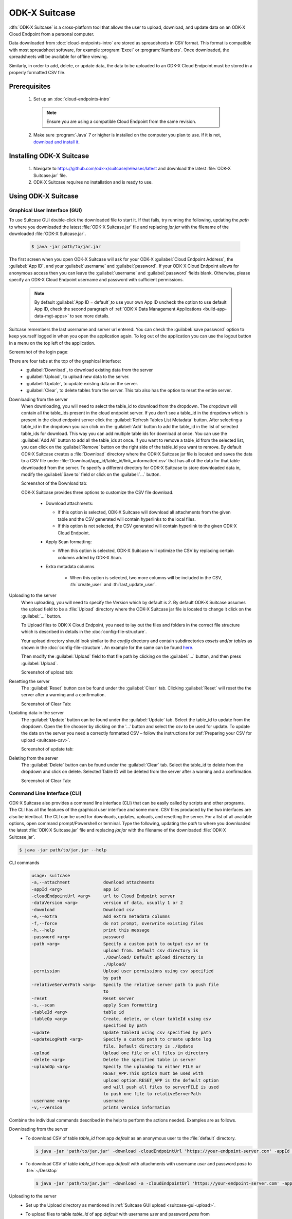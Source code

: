 ODK-X Suitcase
=================

.. _suitcase-intro:

:dfn:`ODK-X Suitcase` is a cross-platform tool that allows the user to upload, download, and update data on an ODK-X Cloud Endpoint from a personal computer.

Data downloaded from :doc:`cloud-endpoints-intro` are stored as spreadsheets in CSV format. This format is compatible with most spreadsheet software,
for example :program:`Excel` or :program:`Numbers`. Once downloaded, the spreadsheets will be available for offline viewing.

Similarly, in order to add, delete, or update data, the data to be uploaded to an ODK-X Cloud Endpoint must be stored in a properly formatted CSV file.

.. _suitcase-install:

.. _suitcase-install-prereqs:

Prerequisites
-----------------------

  1. Set up an :doc:`cloud-endpoints-intro`

    .. note::

      Ensure you are using a compatible Cloud Endpoint from the same revision.

  2. Make sure :program:`Java` 7 or higher is installed on the computer you plan to use. If it is not, `download and install it <https://java.com/en/download/>`_.

.. _suitcase-intstall-app:

Installing ODK-X Suitcase
------------------------------

  1. Navigate to https://github.com/odk-x/suitcase/releases/latest and download the latest :file:`ODK-X Suitcase.jar` file.

  2. ODK-X Suitcase requires no installation and is ready to use.

.. _suitcase-use-app:

Using ODK-X Suitcase
------------------------------

.. _suitcase-using:

.. _suitcase-using-gui:

Graphical User Interface (GUI)
~~~~~~~~~~~~~~~~~~~~~~~~~~~~~~~~~

To use Suitcase GUI double-click the downloaded file to start it. If that fails, try running the following,
updating the *path* to where you downloaded the latest :file:`ODK-X Suitcase.jar` file and
replacing *jar.jar* with the filename of the downloaded :file:`ODK-X Suitcase.jar`.

    .. code-block:: console

      $ java -jar path/to/jar.jar

The first screen when you open ODK-X Suitcase will ask for your
ODK-X :guilabel:`Cloud Endpoint Address`, the :guilabel:`App ID`, and your :guilabel:`username` and :guilabel:`password`. If your ODK-X Cloud Endpoint allows for anonymous access then you can leave the :guilabel:`username` and :guilabel:`password` fields blank.
Otherwise, please specify an ODK-X Cloud Endpoint username and password with sufficient permissions.

  .. note:: 
    By default :guilabel:`App ID = default`,to use your own App ID uncheck the option to use default App ID, check the second paragraph of :ref:`ODK-X Data Management Applications <build-app-data-mgt-apps>` to see more details.

Suitcase remembers the last username and server url entered. You can check the :guilabel:`save password` option to keep yourself logged in when you open the application again. To log out of the application you can use the logout button in a menu on the top left of the application.

Screenshot of the login page:

.. image:: /img/suitcase-intro/login_screen.png
   :width: 600

There are four tabs at the top of the graphical interface:
  - :guilabel:`Download`, to download existing data from the server
  - :guilabel:`Upload`, to upload new data to the server.
  - :guilabel:`Update`, to update existing data on the server.
  - :guilabel:`Clear`, to delete tables from the server. This tab also has the option to reset the entire server.

  .. _suitcase-gui-download:

Downloading from the server
  When downloading, you will need to select the table_id to download from the dropdown. The dropdown will contain all the table_ids present in the cloud endpoint server.
  If you don’t see a table_id in the dropdown which is  present in the cloud endpoint server click the :guilabel:`Refresh Tables List Metadata` button.
  After selecting a table_id in the dropdown you can click on the :guilabel:`Add` button to add the table_id in the list of selected table_ids for download.
  This way you can add multiple table ids for download at once. You can use the :guilabel:`Add All` button to add all the table_ids at once.
  If you want to remove a table_id from the selected list, you can click on the :guilabel:`Remove` button on the right side of the table_id you want to remove.
  By default ODK-X Suitcase creates a :file:`Download` directory where the ODK-X Suitcase jar file is located
  and saves the data to a CSV file under :file:`Download/app_id/table_id/link_unformatted.csv`
  that has all of the data for that table downloaded from the server.
  To specify a different directory for ODK-X Suitcase to store downloaded data in,
  modify the :guilabel:`Save to` field or click on the :guilabel:`...` button.

  Screenshot of the Download tab:

  .. image:: /img/suitcase-intro/download_tab.png
   :width: 600

  ODK-X Suitcase provides three options to customize the CSV file download.

    - Download attachments:

      - If this option is selected, ODK-X Suitcase will download all attachments from the given table and the CSV generated will contain hyperlinks to the local files.
      - If this option is not selected, the CSV generated will contain hyperlink to the given ODK-X Cloud Endpoint.

    - Apply Scan formatting:

      - When this option is selected, ODK-X Suitcase will optimize the CSV by replacing certain columns added by ODK-X Scan.

    - Extra metadata columns

        - When this option is selected, two more columns will be included in the CSV, :th:`create_user` and :th:`last_update_user`.      

  .. _suitcase-gui-upload:

Uploading to the server
  When uploading, you will need to specify the *Version* which by default is *2*. By default ODK-X Suitcase assumes the upload field to be
  a :file:`Upload` directory where the ODK-X Suitcase jar file is located to change it click on the :guilabel:`...` button.

  To Upload files to ODK-X Cloud Endpoint, you need to lay out the files and folders in the correct file structure 
  which is described in details in the :doc:`config-file-structure`.

  Your upload directory should look similar to the *config* directory and contain
  subdirectories *assets* and/or *tables* as shown in the :doc:`config-file-structure`.
  An example for the same can be found `here <https://github.com/odk-x/app-designer/tree/master/app/config>`_. 

  Then modify the :guilabel:`Upload` field to that file path by clicking on the :guilabel:`...` button, and then press :guilabel:`Upload`.

  Screenshot of upload tab:

  .. image:: /img/suitcase-intro/upload_tab.png
   :width: 600

  .. _suitcase-gui-reset:

Resetting the server
  The :guilabel:`Reset` button can be found under the :guilabel:`Clear` tab. Clicking :guilabel:`Reset` will reset the the server after a warning and a confirmation.

  Screenshot of Clear Tab:

  .. image:: /img/suitcase-intro/clear_tab.png
   :width: 600

  .. _suitcase-gui-update:

Updating data in the server
  The :guilabel:`Update` button can be found under the :guilabel:`Update` tab. Select the table_id to update from the dropdown. Open the file chooser by clicking on the '...' button and select the csv to be used for update.
  To update the data on the server you need a correctly formatted CSV – follow the instructions for :ref:`Preparing your CSV for upload <suitcase-csv>`.

  Screenshot of update tab:

  .. image:: /img/suitcase-intro/update_tab.png
   :width: 600

  .. _suitcase-gui-delete:

Deleting from the server
  The :guilabel:`Delete` button can be found under the :guilabel:`Clear` tab. Select the table_id to delete from the dropdown and click on delete. Selected Table ID will be deleted from the server after a warning and a confirmation.

  Screenshot of Clear Tab:

  .. image:: /img/suitcase-intro/clear_tab.png
   :width: 600

.. _suitcase-using-cli:

Command Line Interface (CLI)
~~~~~~~~~~~~~~~~~~~~~~~~~~~~~~~~~
ODK-X Suitcase also provides a command line interface (CLI) that can be easily called by scripts and other programs.
The CLI has all the features of the graphical user interface and some more. CSV files produced by the two interfaces are also be identical.
The CLI can be used for downloads, updates, uploads, and resetting the server.
For a list of all available options, open command prompt/Powershell or terminal.
Type the following, updating the *path* to where you downloaded the latest :file:`ODK-X Suitcase.jar` file
and replacing *jar.jar*  with the filename of the downloaded :file:`ODK-X Suitcase.jar`.

.. code-block:: console

  $ java -jar path/to/jar.jar --help

.. _suitcase-cli-commands:

CLI commands
  .. code-block:: console

    usage: suitcase
    -a,--attachment             download attachments
    -appId <arg>                app id
    -cloudEndpointUrl <arg>     url to Cloud Endpoint server
    -dataVersion <arg>          version of data, usually 1 or 2
    -download                   Download csv
    -e,--extra                  add extra metadata columns
    -f,--force                  do not prompt, overwrite existing files
    -h,--help                   print this message
    -password <arg>             password
    -path <arg>                 Specify a custom path to output csv or to
                                upload from. Default csv directory is
                                ./Download/ Default upload directory is
                                ./Upload/
    -permission                 Upload user permissions using csv specified
                                by path
    -relativeServerPath <arg>   Specify the relative server path to push file
                                to
    -reset                      Reset server
    -s,--scan                   apply Scan formatting
    -tableId <arg>              table id
    -tableOp <arg>              Create, delete, or clear tableId using csv
                                specified by path
    -update                     Update tableId using csv specified by path
    -updateLogPath <arg>        Specify a custom path to create update log
                                file. Default directory is ./Update
    -upload                     Upload one file or all files in directory
    -delete <arg>               Delete the specified table in server
    -uploadOp <arg>             Specify the uploadop to either FILE or
                                RESET_APP.This option must be used with
                                upload option.RESET_APP is the default option
                                and will push all files to serverFILE is used
                                to push one file to relativeServerPath
    -username <arg>             username
    -v,--version                prints version information


Combine the individual commands described in the help to perform the actions needed. Examples are as follows.

.. _suitcase-cli-download:

Downloading from the server
  - To download CSV of table *table_id* from app *default* as an anonymous user to the :file:`default` directory.

    .. code-block:: console

      $ java -jar 'path/to/jar.jar' -download -cloudEndpointUrl 'https://your-endpoint-server.com' -appId 'default' -tableId 'table_id' -dataVersion 2

  - To download CSV of table *table_id* from app *default* with attachments with username *user* and password *pass* to :file:`~/Desktop`

    .. code-block:: console

      $ java -jar 'path/to/jar.jar' -download -a -cloudEndpointUrl 'https://your-endpoint-server.com' -appId 'default' -tableId 'table_id' -username 'user' -password 'pass' -path '~/Desktop' -dataVersion 2

.. _suitcase-cli-upload:

Uploading to the server
  - Set up the Upload directory as mentioned in :ref:`Suitcase GUI upload <suitcase-gui-upload>`.
  - To upload files to table *table_id* of app *default* with username *user* and password *pass* from :file:`~/Desktop/Upload` directory.

    .. code-block:: console

      $ java -jar 'path/to/jar.jar' -upload -cloudEndpointUrl 'https://your-endpoint-server.com' -appId 'default' -tableId 'table_id' -username 'user' -password 'pass' -path '~/Desktop/Upload' -dataVersion 2

.. _suitcase-cli-update:

Updating the server
  - To update the data on the server you need a correctly formatted CSV – follow
    the instructions for :ref:`Preparing your CSV for upload <suitcase-csv>` and use the following command to upload it to the server to
    table *table_id* of app *default* with username *user* and password *pass* from :file:`~/Desktop/correctly_formatted.csv` and
    save the log to :file:`~/Desktop/log.txt`

    .. code-block:: console

      $ java -jar 'path/to/jar.jar' -update -cloudEndpointUrl 'https://your-endpoint-server.com' -appId 'default' -tableId 'table_id' -username 'user' -password 'pass' -path '~/Desktop/correctly_formatted.csv' -updateLogPath '~/Desktop/log.txt' -dataVersion 2

.. _suitcase-cli-delete:

Delete a table from the server
  - To delete table *table_id* from app *default* as a user with username *user* and password *pass*.

    .. code-block:: console

      $ java -jar 'path/to/jar.jar' -delete -cloudEndpointUrl 'https://your-endpoint-server.com' -appId 'default' -tableId 'table_id' -username 'user' -password 'pass' -dataVersion 2

.. _suitcase-cli-table:

Performing Table operations on the server
  - To :th:`clear` the table *table_id* of app *default* with username *user* and password *pass*.

    .. code-block:: console

      $ java -jar 'path/to/jar.jar' -tableOp 'clear' -tableId 'table_id' -cloudEndpointUrl 'https://your-endpoint-server.com' -appId 'default' -username 'user' -password 'pass' -dataVersion 2
  
  - To :th:`delete` the table *table_id* of app *default* with username *user* and password *pass*.

    .. code-block:: console

      $ java -jar 'path/to/jar.jar' -tableOp 'delete' -tableId 'table_id' -cloudEndpointUrl 'https://your-endpoint-server.com' -appId 'default' -username 'user' -password 'pass' -dataVersion 2

  - To :th:`create` table *table_id* of app *default* with username *user* and password *pass* from :file:`~/Desktop/table_definition.csv`.
    The CSV file used should contain the definition of the table you are trying to create.

    .. code-block:: console

        $ java -jar 'path/to/jar.jar' -tableOp 'create' -tableId 'table_id' -cloudEndpointUrl 'https://your-endpoint-server.com' -appId 'default' -username 'user' -password 'pass' -path '~/Desktop/table_definition.csv' -dataVersion 2

.. _suitcase-cli-reset:

Resetting the server
  - To reset with username *user* and password *pass*.
  
    .. code-block:: console

        $ java -jar 'path/to/jar.jar' -reset -cloudEndpointUrl 'https://your-endpoint-server.com' -appId 'default' -username 'user' -password 'pass' -dataVersion 2

To script the CLI, write the commands you would like to execute in a scripting language (for example, Bash, Batch, Python, Ruby) and
use a scheduler (such as Cron or Windows Task Scheduler) to schedule the tasks.
To skip over ODK-X Suitcase's prompts to overwrite, pass :code:`-f` as an argument to ODK-X Suitcase.

.. tip::

  If your data are collected in a language that uses UTF-8 coding (for example, Arabic) you will need to add *-Dfile.encoding=UTF8* to the command line to open ODK-X Suitcase

.. _suitcase-csv:

Preparing your CSV for upload
------------------------------

In order to add, delete, or update data on the ODK-X Cloud Endpoint, you will need to create a CSV. You will need a separate CSV file for each *table_id* and these CSV files need to be named *table_id.csv*

The first column of the CSV must have the header :th:`operation`.
The value in the :th:`operation` column instructs ODK-X Suitcase how to handle that row.
The valid values for this :th:`operation` column are:  :th:`UPDATE`, :th:`FORCE_UPDATE`, :th:`NEW` and :th:`DELETE`

  - :th:`UPDATE` is used for updating data that already exists on the server. The update is done by matching on the :th:`_id` column. The :th:`_id` for an instance can be found by downloading the data using ODK-X suitcase.
  - :th:`FORCE_UPDATE` is used for updating data with a more aggressive strategy, if -:th:`UPDATE` failed.
  - :th:`NEW` is used for adding new rows (instances) to the server
  - :th:`DELETE` is used for deleting rows (instances) from the server by matching on the :th:`_id` column.

The CSV file must also include :th:`_id` and :th:`_form_id` columns. If you are updating particular variables in the server, the column headers for the variables you are updating will also need to be added with the edited values.

An example of a CSV to upload:

.. csv-table:: Example Spreadsheet
  :header: "operation", "_id", "_form_id","age"

  "DELETE","1201", "students"
  "UPDATE", "1423", "students", 17
  "NEW", "1533", "students"

You can then use either the command line or the graphical interface to upload the CSV and update your data on the ODK-X Cloud Endpoint.

.. tip::

    Using ODK-X Suitcase to download a CSV from your server and modifying that CSV can provide much of the structure and data you need for your CSV upload.
